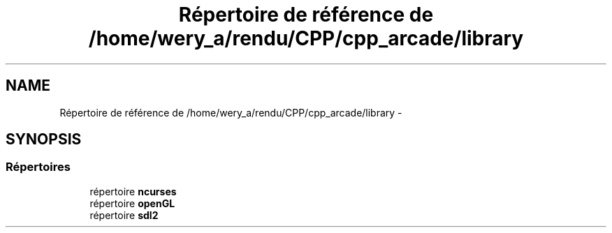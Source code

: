 .TH "Répertoire de référence de /home/wery_a/rendu/CPP/cpp_arcade/library" 3 "Mercredi 30 Mars 2016" "Version 1" "Arcade" \" -*- nroff -*-
.ad l
.nh
.SH NAME
Répertoire de référence de /home/wery_a/rendu/CPP/cpp_arcade/library \- 
.SH SYNOPSIS
.br
.PP
.SS "Répertoires"

.in +1c
.ti -1c
.RI "répertoire \fBncurses\fP"
.br
.ti -1c
.RI "répertoire \fBopenGL\fP"
.br
.ti -1c
.RI "répertoire \fBsdl2\fP"
.br
.in -1c
